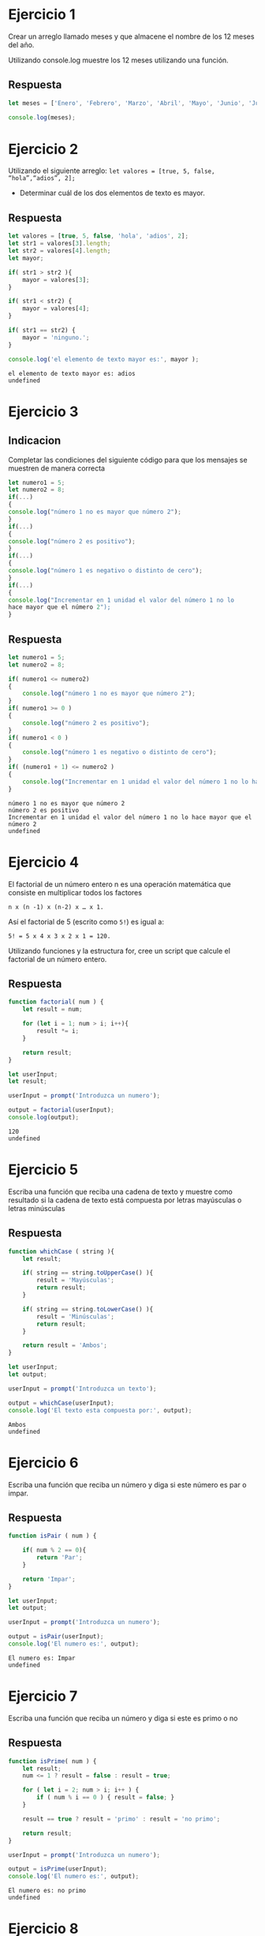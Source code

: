* Ejercicio 1
  Crear un arreglo llamado meses y que almacene el nombre de los 12
  meses del año.

  Utilizando console.log muestre los 12 meses utilizando
  una función.
** Respuesta
   #+begin_src js :tangle Ejercicio1.js
     let meses = ['Enero', 'Febrero', 'Marzo', 'Abril', 'Mayo', 'Junio', 'Julio', 'Agosto', 'Septiembre', 'Octubre', 'Noviembre', 'Diciembre'];

     console.log(meses);
   #+end_src
* Ejercicio 2
  Utilizando el siguiente arreglo:
  =let valores = [true, 5, false, “hola”,“adios”, 2];=

  - Determinar cuál de los dos elementos de texto es mayor.
** Respuesta
   #+begin_src js :tangle Ejercicio2.js
      let valores = [true, 5, false, 'hola', 'adios', 2];
      let str1 = valores[3].length;
      let str2 = valores[4].length;
      let mayor;

      if( str1 > str2 ){
          mayor = valores[3];
      }

      if( str1 < str2) {
          mayor = valores[4];
      }

      if( str1 == str2) {
          mayor = 'ninguno.';
      }

      console.log('el elemento de texto mayor es:', mayor );
   #+end_src

   #+RESULTS:
   : el elemento de texto mayor es: adios
   : undefined

* Ejercicio 3
** Indicacion
   Completar las condiciones del siguiente código para que los mensajes
   se muestren de manera correcta
   #+begin_src js
     let numero1 = 5;
     let numero2 = 8;
     if(...)
     {
     console.log("número 1 no es mayor que número 2");
     }
     if(...)
     {
     console.log("número 2 es positivo");
     }
     if(...)
     {
     console.log("número 1 es negativo o distinto de cero");
     }
     if(...)
     {
     console.log("Incrementar en 1 unidad el valor del número 1 no lo
     hace mayor que el número 2");
     }
   #+end_src
** Respuesta
   #+begin_src js :tangle Ejercicio3.js
     let numero1 = 5;
     let numero2 = 8;

     if( numero1 <= numero2)
     {
         console.log("número 1 no es mayor que número 2");
     }
     if( numero1 >= 0 )
     {
         console.log("número 2 es positivo");
     }
     if( numero1 < 0 )
     {
         console.log("número 1 es negativo o distinto de cero");
     }
     if( (numero1 + 1) <= numero2 )
     {
         console.log("Incrementar en 1 unidad el valor del número 1 no lo hace mayor que el número 2");
     }
   #+end_src

 #+RESULTS:
 : número 1 no es mayor que número 2
 : número 2 es positivo
 : Incrementar en 1 unidad el valor del número 1 no lo hace mayor que el número 2
 : undefined
* Ejercicio 4
  El factorial de un número entero n es una operación matemática que
  consiste en multiplicar todos los factores

  =n x (n -1) x (n-2) x … x 1.=

  Así el factorial de 5 (escrito como ~5!~) es igual a:

  =5! = 5 x 4 x 3 x 2 x 1 = 120.=

  Utilizando funciones y la estructura for, cree un script que calcule
  el factorial de un número entero.
** Respuesta
   #+begin_src js :tangle Ejercicio4.js
     function factorial( num ) {
         let result = num;

         for (let i = 1; num > i; i++){
             result *= i;
         }

         return result;
     }

     let userInput;
     let result;

     userInput = prompt('Introduzca un numero');

     output = factorial(userInput);
     console.log(output);
   #+end_src

   #+RESULTS:
   : 120
   : undefined

* Ejercicio 5
  Escriba una función que reciba una cadena de texto y muestre como
  resultado si la cadena de texto está compuesta por letras mayúsculas
  o letras minúsculas
** Respuesta
   #+begin_src js :tangle Ejercicio5.js
     function whichCase ( string ){
         let result;

         if( string == string.toUpperCase() ){
             result = 'Mayúsculas';
             return result;
         }

         if( string == string.toLowerCase() ){
             result = 'Minúsculas';
             return result;
         }

         return result = 'Ambos';
     }

     let userInput;
     let output;

     userInput = prompt('Introduzca un texto');

     output = whichCase(userInput);
     console.log('El texto esta compuesta por:', output);
   #+end_src

   #+RESULTS:
   : Ambos
   : undefined

* Ejercicio 6
  Escriba una función que reciba un número y diga si este número es
  par o impar.
** Respuesta
   #+begin_src js :tangle Ejercicio6.js
     function isPair ( num ) {

         if( num % 2 == 0){
             return 'Par';
         }

         return 'Impar';
     }

     let userInput;
     let output;

     userInput = prompt('Introduzca un numero');

     output = isPair(userInput);
     console.log('El numero es:', output);
   #+end_src

   #+RESULTS:
   : El numero es: Impar
   : undefined

* Ejercicio 7
  Escriba una función que reciba un número y diga si este es primo o
  no
** Respuesta
   #+begin_src js :tangle Ejercicio7.js
     function isPrime( num ) {
         let result;
         num <= 1 ? result = false : result = true;

         for ( let i = 2; num > i; i++ ) {
             if ( num % i == 0 ) { result = false; }
         }

         result == true ? result = 'primo' : result = 'no primo';

         return result;
     }

     userInput = prompt('Introduzca un numero');

     output = isPrime(userInput);
     console.log('El numero es:', output);
   #+end_src

   #+RESULTS:
   : El numero es: no primo
   : undefined

* Ejercicio 8
  Cree un arreglo de alumno (nombre, edad, claseCursa) que contenga 10
  elementos y realice lo siguiente:
  - Utilizando la función filter muestre los estudiantes mayores de 18
    años y menores de 25
  - Utilizando la función find muestre al estudiante que tenga 20
    años.
  - Utilizando la función reduce agregue en un nuevo arreglo a los
    estudiantes que tienen entre 20 y 22 años de edad.
** Respuesta
   #+begin_src js :tangle Ejercicio8.js
     function jovenAdulto( edadMenor, edadMayor, alumno ){
         let resultado;

         resultado = alumno.filter( alumno => ( alumno.edad > edadMenor &&
                                                alumno.edad < edadMayor ) );

         return resultado;
     }

     function dosDecadas( edad, alumno ){
         let resultado;
         resultado = alumno.find(alumno => alumno.edad === 20);

         return resultado;
     }

     function filtrarAlumnos( edadMenor, edadMayor, alumno ){
         let resultado;
         let isAgeRange = false;

         resultado = alumno.reduce((acumulador, valorActual) => {

             const llave = valorActual['edad'];
             isAgeRange = llave >= edadMenor && llave <= edadMayor;
             if (!isAgeRange) { return acumulador; }

             const valor = acumulador[llave] ? [...acumulador[llave], valorActual ] : [valorActual];

             acumulador[llave] = valor;
             return acumulador;

         }, {}
                                  );

         return resultado;
     }

     let alumno = [
         {
             nombre: 'Dewayne Damon',
             edad: 20,
             claseCursa: 'Filosofia'
         },

         {
             nombre: 'Brevyn Malik',
             edad: 26,
             claseCursa: 'Diseno de Base de Datos'
         },

         {
             nombre: 'Jarrett Brayden',
             edad: 27,
             claseCursa: 'Validacion y Mantenimiento de Software'
         },

         {
             nombre: 'Maia Katelynn',
             edad: 17,
             claseCursa: 'Programacion 1'
         },

         {
             nombre: 'Sebestian Sanjay',
             edad: 24,
             claseCursa: 'Metodologia de la Investigacion'
         },

         {
             nombre: 'Lindsey Roselle',
             edad: 19,
             claseCursa: 'Marketing'
         },

         {
             nombre: 'Dane Baylor',
             edad: 22,
             claseCursa: 'Muricion'
         },

         {
             nombre: 'Alina Jayne',
             edad: 21,
             claseCursa: 'Calculo Diferencial'
         },

         {
             nombre: 'Trixy Aurelia',
             edad: 18,
             claseCursa: 'Sistemas Distribuidos'
         },

         {
             nombre: 'Billy Rodrigo',
             edad: 23,
             claseCursa: 'Filosofia'
         },

         {
             nombre: 'Kiran Klay',
             edad: 18,
             claseCursa: 'Diseno de Base de Datos'
         },

         {
             nombre: 'Pat Reef',
             edad: 22,
             claseCursa: 'Validacion y Mantenimiento de Software'
         },

         {
             nombre: 'Jillian Suzanne',
             edad: 21,
             claseCursa: 'Programacion 1'
         },

         {
             nombre: 'Philippe Drake',
             edad: 19,
             claseCursa: 'Metodologia de la Investigacion'
         },

         {
             nombre: 'Damon Brenton',
             edad: 27,
             claseCursa: 'Marketing'
         },

         {
             nombre: 'Dimitri Boyd',
             edad: 20,
             claseCursa: 'Calculo Diferencial'
         },

         {
             nombre: 'Alaina Salma',
             edad: 24,
             claseCursa: 'Sistemas Distribuidos'
         },

         {
             nombre: 'Gloria Tabitha',
             edad: 26,
             claseCursa: 'Filosofia'
         },

         {
             nombre: 'Irvin Darius',
             edad: 25,
             claseCursa: 'Diseno de Base de Datos'
         },

         {
             nombre: 'Valentin Elias',
             edad: 17,
             claseCursa: 'Validacion y Mantenimiento de Software'
         },

         {
             nombre: 'Joel Brenton',
             edad: 19,
             claseCursa: 'Programacion 1'
         },

         {
             nombre: 'Davina Honor',
             edad: 17,
             claseCursa: 'Metodologia de la Investigacion'
         },

         {
             nombre: 'Linus Jensen',
             edad: 24,
             claseCursa: 'Marketing'
         },

         {
             nombre: 'Leah Marcia',
             edad: 23,
             claseCursa: 'Calculo Diferencial'
         },

         {
             nombre: 'Garth Armando',
             edad: 27,
             claseCursa: 'Sistemas Distribuidos'
         },

         {
             nombre: 'Wolf Lance',
             edad: 20,
             claseCursa: 'Filosofia'
         },

         {
             nombre: 'Leticia Jeannette',
             edad: 25,
             claseCursa: 'Diseno de Base de Datos'
         },

         {
             nombre: 'Shona Pansy',
             edad: 21,
             claseCursa: 'Validacion y Mantenimiento de Software'
         },

         {
             nombre: 'Raylan Layne',
             edad: 26,
             claseCursa: 'Programacion 1'
         },

         {
             nombre: 'Al Casper',
             edad: 18,
             claseCursa: 'Metodologia de la Investigacion'
         },

         {
             nombre: 'Alvin Willem',
             edad: 22,
             claseCursa: 'Marketing'
         },

         {
             nombre: 'Shelly Kasey',
             edad: 20,
             claseCursa: 'Calculo Diferencial'
         },

         {
             nombre: 'Chrissy Viviana',
             edad: 24,
             claseCursa: 'Sistemas Distribuidos'
         },

         {
             nombre: 'Jamie Yves',
             edad: 27,
             claseCursa: 'Filosofia'
         },

         {
             nombre: 'Forrest Fide',
             edad: 26,
             claseCursa: 'Diseno de Base de Datos'
         },

         {
             nombre: 'Ali Vincent',
             edad: 21,
             claseCursa: 'Validacion y Mantenimiento de Software'
         },

         {
             nombre: 'Jet Ryland',
             edad: 18,
             claseCursa: 'Programacion 1'
         },

         {
             nombre: 'Connor Alfonso',
             edad: 19,
             claseCursa: 'Metodologia de la Investigacion'
         },

         {
             nombre: 'Kristoff Beckett',
             edad: 25,
             claseCursa: 'Marketing'
         },

         {
             nombre: 'Marlon Caesar',
             edad: 17,
             claseCursa: 'Calculo Diferencial'
         },

         {
             nombre: 'Gregor Drake',
             edad: 22,
             claseCursa: 'Sistemas Distribuidos'
         },

         {
             nombre: 'Saskia Deirdre',
             edad: 23,
             claseCursa: 'Filosofia'
         },
         {
             nombre: 'Charlene Francesca',
             edad: 20,
             claseCursa: 'Diseno de Base de Datos'
         },
         {
             nombre: 'Nihal Alden',
             edad: 21,
             claseCursa: 'Filosofia'
         },
         {
             nombre: 'Drew Drake',
             edad: 40,
             claseCursa: 'Si'
         }
     ];

     let ageRange = [ 18, 25 ];
     let output;

     output = jovenAdulto(ageRange[0], ageRange[1], alumno);
     console.log('estudiantes mayores de 18 y menores de 25 anios:\n', output );

     ageRange = 20;
     output = dosDecadas( ageRange, alumno );
     console.log('primer estudiante con edad de 20 anios: \n', output );

     ageRange = [20, 22];
     output = filtrarAlumnos( ageRange[0], ageRange[1], alumno );
     console.log('estudiantes mayores de 20 y menores de 22 anios:\n', output );
#+end_src
